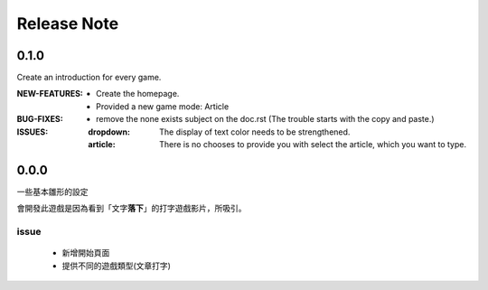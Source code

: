 ==================
Release Note
==================

0.1.0
=========

Create an introduction for every game.

:NEW-FEATURES:

    - Create the homepage.
    - Provided a new game mode: Article

:BUG-FIXES:

    - remove the none exists subject on the doc.rst (The trouble starts with the copy and paste.)

:ISSUES:
    :dropdown: The display of text color needs to be strengthened.
    :article: There is no chooses to provide you with select the article, which you want to type.


0.0.0
=========

一些基本雛形的設定

會開發此遊戲是因為看到「文字\ **落下**\」的打字遊戲影片，所吸引。

issue
---------

    - 新增開始頁面
    - 提供不同的遊戲類型(文章打字)


